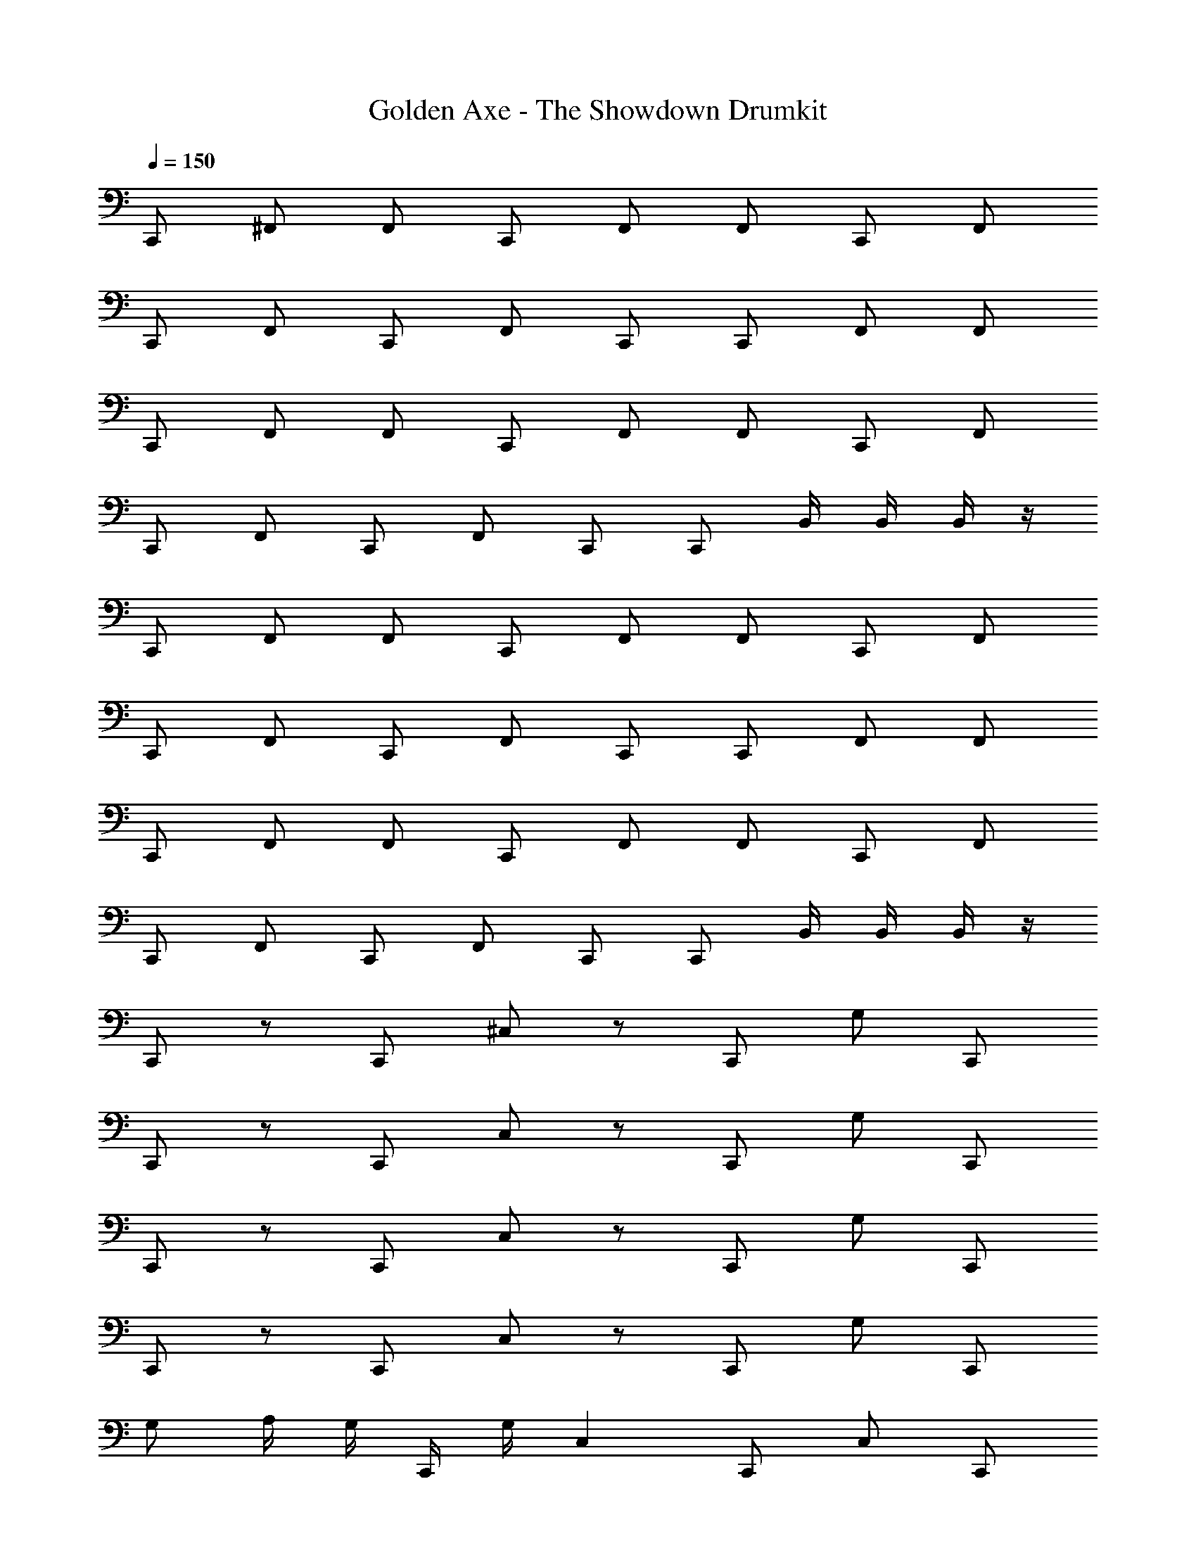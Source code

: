 X: 1
T: Golden Axe - The Showdown Drumkit
Z: ABC Generated by Starbound Composer v0.8.6
L: 1/4
Q: 1/4=150
K: C
C,,/ ^F,,/ F,,/ C,,/ F,,/ F,,/ C,,/ F,,/ 
C,,/ F,,/ C,,/ F,,/ C,,/ C,,/ F,,/ F,,/ 
C,,/ F,,/ F,,/ C,,/ F,,/ F,,/ C,,/ F,,/ 
C,,/ F,,/ C,,/ F,,/ C,,/ C,,/ B,,/4 B,,/4 B,,/4 z/4 
C,,/ F,,/ F,,/ C,,/ F,,/ F,,/ C,,/ F,,/ 
C,,/ F,,/ C,,/ F,,/ C,,/ C,,/ F,,/ F,,/ 
C,,/ F,,/ F,,/ C,,/ F,,/ F,,/ C,,/ F,,/ 
C,,/ F,,/ C,,/ F,,/ C,,/ C,,/ B,,/4 B,,/4 B,,/4 z/4 
C,,/ z/ C,,/ ^C,/ z/ C,,/ G,/ C,,/ 
C,,/ z/ C,,/ C,/ z/ C,,/ G,/ C,,/ 
C,,/ z/ C,,/ C,/ z/ C,,/ G,/ C,,/ 
C,,/ z/ C,,/ C,/ z/ C,,/ G,/ C,,/ 
G,/ A,/4 G,/4 C,,/4 G,/4 C, C,,/ C,/ C,,/ 
C,,3/4 G,/4 A,/4 G,/4 C, C,,/ G,/ C,,/ 
C,,/ z/ C,,/ C, C,,/ G,/ C,,/ 
C,,/ z/ C,,/ C, C,,/ G,/ C,,/ 
G,/ A,/4 G,/4 C,,/4 G,/4 C, C,,/ C,/ C,,/ 
C,,3/4 G,/4 A,/4 G,/4 C, C,,/ G,/ C,,/ 
C,,/ z/ C,,/ C,/ z/ C,,/ G,/ C,,/ 
C,,/ z/ C,,/ C,/ z/ C,,/ G,/ C,,/ 
C,,/ F,,/ F,,/ C,,/ F,,/ F,,/ C,,/ F,,/ 
C,,/ F,,/ C,,/ F,,/ C,,/ C,,/ F,,/ F,,/ 
C,,/ F,,/ F,,/ C,,/ F,,/ F,,/ C,,/ F,,/ 
C,,/ F,,/ C,,/ F,,/ C,,/ C,,/ F,,/ F,,/ 
C,,/ F,,/ F,,/ C,,/ F,,/ F,,/ C,,/ F,,/ 
C,,/ F,,/ C,,/ F,,/ C,,/ C,,/ F,,/ F,,/ 
C,,/ F,,/ F,,/ C,,/ F,,/ F,,/ C,,/ F,,/ 
C,,/ F,,/ C,,/ F,,/ C,,/ C,,/ F,,/ F,,/ 
C,,/ F,,/ F,,/ C,,/ F,,/ F,,/ C,,/ F,,/ 
C,,/ F,,/ C,,/ F,,/ C,,/ C,,/ F,,/ F,,/ 
C,,/ F,,/ F,,/ C,,/ F,,/ F,,/ C,,/ F,,/ 
C,,/ F,,/ C,,/ F,,/ C,,/ C,,/ F,,/ F,,/ 
C,,/ F,,/ F,,/ C,,/ F,,/ F,,/ C,,/ F,,/ 
C,,/ F,,/ C,,/ F,,/ C,,/ C,,/ F,,/ F,,/ 
C,,/ F,,/ F,,/ C,,/ F,,/ F,,/ C,,/ F,,/ 
C,,/ F,,/ C,,/ F,,/ C,,/ C,,/ F,,/ F,,/ 
C,,/ F,,/ F,,/ C,,/ F,,/ F,,/ C,,/ F,,/ 
C,,/ F,,/ C,,/ F,,/ C,,/ C,,/ F,,/ F,,/ 
D,,/ D,,/ D,,/ C,/ C,,/ F,,/ F,,/ C,,/ 
F,,/ F,,/ C,,/ F,,/ C,,/ F,,/ C,,/ F,,/ 
C,,/ C,,/ F,,/ F,,/ C,,/ F,,/ F,,/ C,,/ 
F,,/ F,,/ C,,/ F,,/ C,,/ F,,/ C,,/ F,,/ 
C,,/ C,,/ F,,/ F,,/ C,,/ F,,/ F,,/ C,,/ 
F,,/ F,,/ C,,/ F,,/ C,,/ F,,/ C,,/ F,,/ 
C,,/ C,,/ F,,/ F,,/ C,,/ F,,/ F,,/ C,,/ 
F,,/ F,,/ C,,/ F,,/ C,,/ F,,/ C,,/ F,,/ 
C,,/ C,,/ F,,/ F,,/ C,,/ F,,/ F,,/ C,,/ 
F,,/ F,,/ C,,/ F,,/ C,,/ F,,/ C,,/ F,,/ 
C,,/ C,,/ F,,/ F,,/ C,,/ F,,/ F,,/ C,,/ 
F,,/ F,,/ C,,/ F,,/ C,,/ F,,/ C,,/ F,,/ 
C,,/ C,,/ F,,/ F,,/ C,,/ F,,/ F,,/ C,,/ 
F,,/ F,,/ C,,/ F,,/ C,,/ F,,/ C,,/ F,,/ 
C,,/ C,,/ F,,/ F,,/ C,,/ F,,/ F,,/ C,,/ 
F,,/ F,,/ C,,/ F,,/ C,,/ F,,/ C,,/ F,,/ 
C,,/ C,,/ F,,/ F,,/ C,,/ F,,/ F,,/ C,,/ 
F,,/ F,,/ C,,/ F,,/ C,,/ F,,/ C,,/ F,,/ 
C,,/ C,,/ F,,/ F,,/ C,,/ F,,/ F,,/ C,,/ 
F,,/ F,,/ C,,/ F,,/ C,,/ F,,/ C,,/ F,,/ 
C,,/ C,,/ F,,/ F,,/ C,,/ F,,/ F,,/ C,,/ 
F,,/ F,,/ C,,/ F,,/ C,,/ F,,/ C,,/ F,,/ 
C,,/ C,,/ F,,/ C,/ C,,/4 C,,/4 C,,/4 C,,/4 z 
G,/4 G,/4 G,/4 G,/4 A,/4 A,/4 A,/4 A,/4 C,,/ z5 
C,,/ C,,/ C,,/ G,/ A,/ C,,/ z/ C,,/ z 
C,,/ C,,/ C,,/ C,4 
